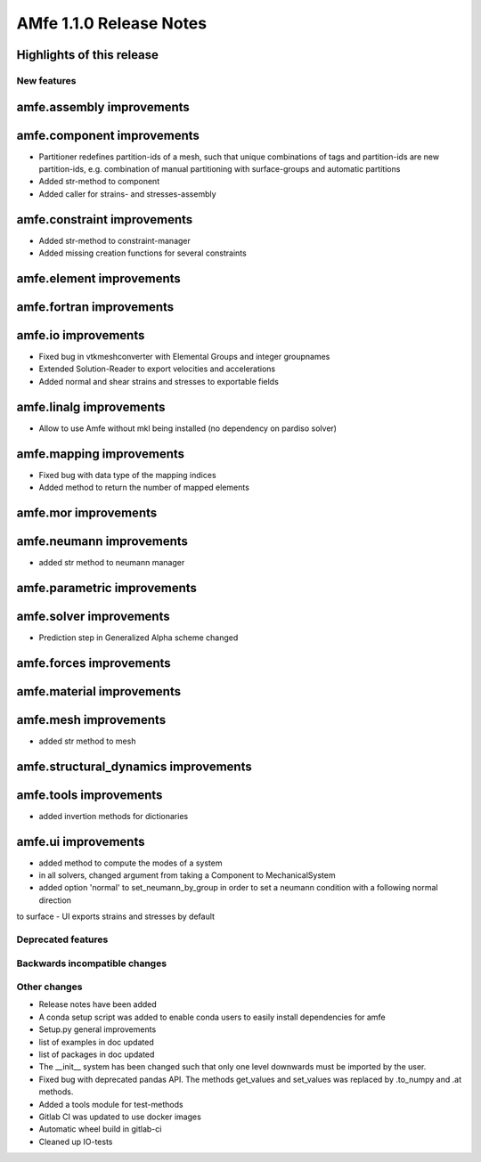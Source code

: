 ========================
AMfe 1.1.0 Release Notes
========================


Highlights of this release
--------------------------


New features
============

amfe.assembly improvements
--------------------------

amfe.component improvements
---------------------------

- Partitioner redefines partition-ids of a mesh, such that unique combinations of tags and partition-ids are new
  partition-ids, e.g. combination of manual partitioning with surface-groups and automatic partitions
- Added str-method to component
- Added caller for strains- and stresses-assembly

amfe.constraint improvements
----------------------------

- Added str-method to constraint-manager
- Added missing creation functions for several constraints

amfe.element improvements
-------------------------

amfe.fortran improvements
-------------------------

amfe.io improvements
--------------------

- Fixed bug in vtkmeshconverter with Elemental Groups and integer groupnames
- Extended Solution-Reader to export velocities and accelerations
- Added normal and shear strains and stresses to exportable fields

amfe.linalg improvements
------------------------

- Allow to use Amfe without mkl being installed (no dependency on pardiso solver)

amfe.mapping improvements
-------------------------

- Fixed bug with data type of the mapping indices
- Added method to return the number of mapped elements

amfe.mor improvements
---------------------

amfe.neumann improvements
-------------------------

- added str method to neumann manager

amfe.parametric improvements
----------------------------

amfe.solver improvements
------------------------

- Prediction step in Generalized Alpha scheme changed

amfe.forces improvements
------------------------

amfe.material improvements
--------------------------

amfe.mesh improvements
----------------------

- added str method to mesh

amfe.structural_dynamics improvements
-------------------------------------

amfe.tools improvements
-----------------------

- added invertion methods for dictionaries

amfe.ui improvements
--------------------
- added method to compute the modes of a system

- in all solvers, changed argument from taking a Component to MechanicalSystem
- added option 'normal' to set_neumann_by_group in order to set a neumann condition with a following normal direction
to surface
- UI exports strains and stresses by default


Deprecated features
===================

Backwards incompatible changes
==============================

Other changes
=============

- Release notes have been added
- A conda setup script was added to enable conda users to easily install dependencies for amfe
- Setup.py general improvements
- list of examples in doc updated
- list of packages in doc updated
- The __init__ system has been changed such that only one level downwards must be imported by the user.
- Fixed bug with deprecated pandas API. The methods get_values and set_values was replaced by .to_numpy and .at methods.
- Added a tools module for test-methods
- Gitlab CI was updated to use docker images
- Automatic wheel build in gitlab-ci
- Cleaned up IO-tests
